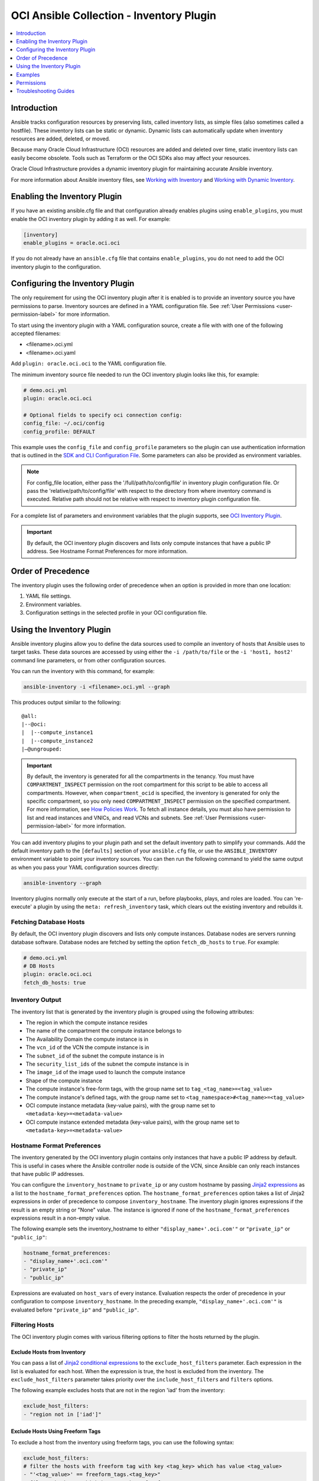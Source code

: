 OCI Ansible Collection - Inventory Plugin
=========================================

.. contents::
  :depth: 1
  :local:
  :backlinks: none

Introduction
------------

Ansible tracks configuration resources by preserving lists, called
inventory lists, as simple files (also sometimes called a hostfile).
These inventory lists can be static or dynamic. Dynamic lists can
automatically update when inventory resources are added, deleted, or
moved.

Because many Oracle Cloud Infrastructure (OCI) resources are added and
deleted over time, static inventory lists can easily become obsolete.
Tools such as Terraform or the OCI SDKs also may affect your resources.

Oracle Cloud Infrastructure provides a dynamic inventory plugin for
maintaining accurate Ansible inventory.

For more information about Ansible inventory files, see `Working with
Inventory <https://docs.ansible.com/ansible/devel/user_guide/intro_inventory.html>`_
and `Working with Dynamic
Inventory <https://docs.ansible.com/ansible/devel/user_guide/intro_dynamic_inventory.html#intro-dynamic-inventory>`_.

Enabling the Inventory Plugin
-----------------------------

If you have an existing ansible.cfg file and that configuration already
enables plugins using ``enable_plugins``, you must enable the OCI
inventory plugin by adding it as well. For example:

.. code:: yaml

   [inventory]
   enable_plugins = oracle.oci.oci

If you do not already have an ``ansible.cfg`` file that contains
``enable_plugins``, you do not need to add the OCI inventory plugin to
the configuration.

Configuring the Inventory Plugin
--------------------------------

The only requirement for using the OCI inventory plugin after it is
enabled is to provide an inventory source you have permissions to parse.
Inventory sources are defined in a YAML configuration file. See :ref:`User
Permissions <user-permission-label>`
for more information.

To start using the inventory plugin with a YAML configuration source,
create a file with with one of the following accepted filenames:

-  <filename>.oci.yml
-  <filename>.oci.yaml

Add ``plugin: oracle.oci.oci`` to the YAML configuration file.

The minimum inventory source file needed to run the OCI inventory plugin
looks like this, for example:

.. code:: yaml

   # demo.oci.yml
   plugin: oracle.oci.oci

   # Optional fields to specify oci connection config:
   config_file: ~/.oci/config
   config_profile: DEFAULT

This example uses the ``config_file`` and ``config_profile`` parameters
so the plugin can use authentication information that is outlined in the
`SDK and CLI Configuration
File <https://docs.oracle.com/en-us/iaas/Content/API/Concepts/sdkconfig.htm#SDK_and_CLI_Configuration_File>`_.
Some parameters can also be provided as environment variables.

.. note::
   For config_file location, either pass the '/full/path/to/config/file' in inventory plugin configuration file.
   Or pass the 'relative/path/to/config/file' with respect to the directory from where inventory command is executed.
   Relative path should not be relative with respect to inventory plugin configuration file.

For a complete list of parameters and environment variables that the
plugin supports, see `OCI Inventory
Plugin <https://oci-ansible-collection.readthedocs.io/en/latest/collections/oracle/oci/oci_inventory.html#parameters>`_.

.. important::
   By default, the OCI inventory plugin discovers and
   lists only compute instances that have a public IP address. See
   Hostname Format Preferences for more information.

Order of Precedence
-------------------

The inventory plugin uses the following order of precedence when an
option is provided in more than one location:

1. YAML file settings.
2. Environment variables.
3. Configuration settings in the selected profile in your OCI
   configuration file.

Using the Inventory Plugin
--------------------------

Ansible inventory plugins allow you to define the data sources used to
compile an inventory of hosts that Ansible uses to target tasks. These
data sources are accessed by using either the ``-i /path/to/file`` or
the ``-i 'host1, host2'`` command line parameters, or from other
configuration sources.

You can run the inventory with this command, for example:

.. code:: bash

   ansible-inventory -i <filename>.oci.yml --graph

This produces output similar to the following:

::

   @all:
   |--@oci:
   |  |--compute_instance1
   |  |--compute_instance2
   |–@ungrouped:

.. important::

   By default, the inventory is generated for all the
   compartments in the tenancy. You must have ``COMPARTMENT_INSPECT``
   permission on the root compartment for this script to be able to
   access all compartments. However, when ``compartment_ocid`` is
   specified, the inventory is generated for only the specific
   compartment, so you only need ``COMPARTMENT_INSPECT`` permission on
   the specified compartment. For more information, see `How Policies
   Work <https://docs.oracle.com/en-us/iaas/Content/Identity/Concepts/policies.htm#How_Policies_Work>`_.
   To fetch all instance details, you must also have permission to list
   and read instances and VNICs, and read VCNs and subnets. See :ref:`User
   Permissions <user-permission-label>`
   for more information.

You can add inventory plugins to your plugin path and set the default
inventory path to simplify your commands. Add the default inventory path
to the ``[defaults]`` section of your ``ansible.cfg`` file, or use the
``ANSIBLE_INVENTORY`` environment variable to point your inventory
sources. You can then run the following command to yield the same output
as when you pass your YAML configuration sources directly:

.. code:: bash

   ansible-inventory --graph

Inventory plugins normally only execute at the start of a run, before
playbooks, plays, and roles are loaded. You can 're-execute' a plugin by
using the ``meta: refresh_inventory`` task, which clears out the
existing inventory and rebuilds it.

Fetching Database Hosts
~~~~~~~~~~~~~~~~~~~~~~~

By default, the OCI inventory plugin discovers and lists only compute
instances. Database nodes are servers running database software.
Database nodes are fetched by setting the option ``fetch_db_hosts`` to
``true``. For example:

.. code:: yaml

   # demo.oci.yml
   # DB Hosts
   plugin: oracle.oci.oci
   fetch_db_hosts: true

Inventory Output
~~~~~~~~~~~~~~~~

The inventory list that is generated by the inventory plugin is grouped
using the following attributes:

-  The region in which the compute instance resides
-  The name of the compartment the compute instance belongs to
-  The Availability Domain the compute instance is in
-  The ``vcn_id`` of the VCN the compute instance is in
-  The ``subnet_id`` of the subnet the compute instance is in
-  The ``security_list_ids`` of the subnet the compute instance is in
-  The ``image_id`` of the image used to launch the compute instance
-  Shape of the compute instance
-  The compute instance's free-form tags, with the group name set to
   ``tag_<tag_name>=<tag_value>``
-  The compute instance's defined tags, with the group name set to
   ``<tag_namespace>#<tag_name>=<tag_value>``
-  OCI compute instance metadata (key-value pairs), with the group name
   set to ``<metadata-key>=<metadata-value>``
-  OCI compute instance extended metadata (key-value pairs), with the
   group name set to ``<metadata-key>=<metadata-value>``

.. _hostname-format-preferences-label:

Hostname Format Preferences
~~~~~~~~~~~~~~~~~~~~~~~~~~~

The inventory generated by the OCI inventory plugin contains only
instances that have a public IP address by default. This is useful in
cases where the Ansible controller node is outside of the VCN, since
Ansible can only reach instances that have public IP addresses.

You can configure the ``inventory_hostname`` to ``private_ip`` or any
custom hostname by passing `Jinja2
expressions <https://docs.ansible.com/ansible/latest/user_guide/playbooks_templating.html>`_
as a list to the ``hostname_format_preferences`` option. The
``hostname_format_preferences`` option takes a list of Jinja2
expressions in order of precedence to compose ``inventory_hostname``.
The inventory plugin ignores expressions if the result is an empty
string or "None" value. The instance is ignored if none of the
``hostname_format_preferences`` expressions result in a non-empty value.

The following example sets the inventory_hostname to either
``"display_name+'.oci.com'"`` or ``"private_ip"`` or ``"public_ip"``:

.. code:: yaml

   hostname_format_preferences:
   - "display_name+'.oci.com'"
   - "private_ip"
   - "public_ip"

Expressions are evaluated on ``host_vars`` of every instance. Evaluation
respects the order of precedence in your configuration to compose
``inventory_hostname``. In the preceding example,
``"display_name+'.oci.com'"`` is evaluated before ``"private_ip"`` and
``"public_ip"``.

.. _filtering-hosts-label:

Filtering Hosts
~~~~~~~~~~~~~~~

The OCI inventory plugin comes with various filtering options to filter
the hosts returned by the plugin.

Exclude Hosts from Inventory
++++++++++++++++++++++++++++

You can pass a list of `Jinja2 conditional
expressions <https://docs.ansible.com/ansible/latest/user_guide/playbooks_templating.html>`_
to the ``exclude_host_filters`` parameter. Each expression in the list
is evaluated for each host. When the expression is true, the host is
excluded from the inventory. The ``exclude_host_filters`` parameter
takes priority over the ``include_host_filters`` and ``filters``
options.

The following example excludes hosts that are not in the region 'iad'
from the inventory:

.. code:: yaml

   exclude_host_filters:
   - "region not in ['iad']"

Exclude Hosts Using Freeform Tags
+++++++++++++++++++++++++++++++++

To exclude a host from the inventory using freeform tags, you can use
the following syntax:

.. code:: yaml

   exclude_host_filters:
   # filter the hosts with freeform tag with key <tag_key> which has value <tag_value>
   - "'<tag_value>' == freeform_tags.<tag_key>"
   # filter the hosts which has <tag_key> freeform tag
   - "'<tag_key>' in freefrom_tags"

For example:

.. code:: yaml

   exclude_host_filters:
   - "'operating_system' in freeform_tags"
   - "'linux' == freeform_tags.operating_system"

Exclude Hosts Using Defined Tags
++++++++++++++++++++++++++++++++

To exclude a host from the inventory using defined tags, you can use the
following syntax:

.. code:: yaml

   exclude_host_filters:
   #filter the hosts with defined tag in <namespace> with <tag_key> and <tag_value>
   - "'<tag_value>' == defined_tags.<namespace>.<tag_key>"
   # filter the hosts with <tag_key> in the <namespace> in defined tags
   - "'<tag_key>' in defined_tags.<namespace>"

For example:

.. code:: yaml

   exclude_host_filters:
   - "'ansible' == defined_tags.ansible_collections_tag_namespace.managed_by"
   - "'managed_by' in defined_tags.ansible_collections_tag_namespace"

Include Hosts in Inventory
++++++++++++++++++++++++++

You can pass a list of `Jinja2 conditional
expressions <https://docs.ansible.com/ansible/latest/user_guide/playbooks_templating.html>`_
to the ``include_host_filters`` parameter. Each expression in the list
is evaluated for each host. When the expression is true, the host is
included in the inventory.

The following example includes only the hosts that have a
``display_name`` ending with '.oci.com' in the inventory:

.. code:: yaml

   include_host_filters:
   - "display_name is match('.*.oci.com')"

.. note::
   The include_host_filters and filters options cannot be used
   together.

Include Hosts Using Freeform Tags
++++++++++++++++++++++++++++++++++

To include a host from the inventory using freeform tags, you can use
the following syntax:

.. code:: yaml

   include_host_filters:
   # filter the hosts with freeform tag with key <tag_key> which has value <tag_value>
   - "'<tag_value>' == freeform_tags.<tag_key>"
   # filter the hosts which has <tag_key> freeform tag
   - "'<tag_key>' in freefrom_tags"

For example:

.. code:: yaml

   include_host_filters:
   - "'operating_system' in freeform_tags"
   - "'linux' == freeform_tags.operating_system"

Include Hosts Using Defined Tags
++++++++++++++++++++++++++++++++

To include a host from the inventory using defined tags, you can use the
following syntax:

.. code:: yaml

   include_host_filters:
   #filter the hosts with defined tag in <namespace> with <tag_key> and <tag_value>
   - "'<tag_value>' == defined_tags.<namespace>.<tag_key>"
   # filter the hosts with <tag_key> in the <namespace> in defined tags
   - "'<tag_key>' in defined_tags.<namespace>"

For example:

.. code:: yaml

   include_host_filters:
   -  "'ansible' == defined_tags.ansible_collections_tag_namespace.managed_by"
   -  "'managed_by' in defined_tags.ansible_collections_tag_namespace"

Enabling Caching
~~~~~~~~~~~~~~~~

Caching can be enabled to speed lookups. You can set caching options for
an individual YAML configuration source or for multiple inventory
sources using environment variables or Ansible configuration files. If
you enable caching for an inventory plugin without providing
inventory-specific caching options, the inventory plugin uses
fact-caching options.

Here is an example of enabling caching for an individual YAML
configuration file:

.. code:: yaml

   # demo.oci.yml
   plugin: oracle.oci.oci
   cache: yes
   cache_plugin: jsonfile
   cache_timeout: 7200
   cache_connection: /tmp/oci_inventory
   cache_prefix: oci

Using Dynamic Groups
~~~~~~~~~~~~~~~~~~~~

You can create dynamic groups using host variables with the constructed
keyed_groups option. The option groups can also be used to create groups
and create and modify host variables. Syntax for keyed groups and groups
that use tags follows:

.. code:: yaml

   keyed_groups:
   - key: freeform_tags.<tag key>
     prefix: <my_prefix>
   - key: defined_tags.<namespace>.<tag key>
     prefix: <my_prefix>

.. code:: yaml

   groups:
   <group_name>: "'<tag_value>' == freeform_tags.<tag_key>"
   <group_name>: "'<tag_value>' == defined_tags.<namespace>.<tag_key>"
   <group_name>: "'<tag_key>' in defined_tags.<namespace>"

For example:

.. code:: yaml

   # demo.oci.yml
   plugin: oracle.oci.oci
   regions:
     - us-phoenix-1
     - us-ashburn-1
   keyed_groups:
     # add hosts to tag_Name_value groups for each oci host's tags.Name variable
     - key: tags.Name
       prefix: tag_Name_
   groups:
     # add hosts to the group development if any of the
     # dictionary's keys or values is the word 'devel'
     development: "'devel' in (tags|list)"
     # add hosts with freefrom_tags that has 'operating_system'
     # key and 'linux' value to 'linux' group
     linux: "'linux' == freeform_tags.operating_system"
     # add hosts with freefrom tags that has 'operating_system' key to os group
     os: "'operating_system' in freeform_tags"
     # add hosts with defined tags in the namespace
     # 'ansible_collections_tag_namespace' with tag 'managed_by' and value 'ansible'
     ansible_managed: "'ansible' == defined_tags.ansible_collections_tag_namespace.managed_by"
     # add hosts with defined tags in the namespace
     # 'ansible_collections_tag_namespace' with tag 'managed_by'
     cm_managed_hosts: "'managed_by' in defined_tags.ansible_collections_tag_namespace"

This example produces output similar to the following:

::

   @all:
   |--@development:
   |  |--compute_instance1
   |  |--compute_instance2
   |--@linux:
   |  |--compute_instance1
   |--@os:
   |  |--compute_instance1
   |  |--compute_instance2
   |--@ansible_managed:
   |  |--compute_instance1
   |--@cm_managed_hosts:
   |  |--compute_instance2
   |--@ungrouped

If a host does not have the variables specified in the configuration,
the host is not added to groups other than those that the inventory
plugin creates and the ``ansible_host`` host variable is not modified.

Examples
--------

The following sections include configuration examples that cover common
inventory scenarios.

Fetch All Compute Hosts
~~~~~~~~~~~~~~~~~~~~~~~

To fetch all hosts, your configuration can be as simple as the following
example:

.. code:: yaml

   plugin: oracle.oci.oci

Fetch Only DB Hosts
~~~~~~~~~~~~~~~~~~~

To fetch all nodes hosting database software while excluding Compute
hosts, your configuration would look like the following example:

.. code:: yaml

   plugin: oracle.oci.oci

   # fetch databse hosts
   fetch_db_hosts: true
   # don't fetch Compute hosts
   fetch_compute_hosts: False

Fetch Hosts from Specific Regions
~~~~~~~~~~~~~~~~~~~~~~~~~~~~~~~~~

To fetch hosts only in specified regions, your configuration would look
similar to the following example:

.. code:: yaml

   plugin: oracle.oci.oci

   # Fetch only the hosts in the regions us-ashburn-1, us-phoenix-1
   regions:
     - us-ashburn-1
     - us-phoenix-1

Set Inventory Hostname
~~~~~~~~~~~~~~~~~~~~~~

To set the format of the inventory hostname used in the inventory, your
configuration would include a section similar to the following example:

.. code:: yaml

   plugin: oracle.oci.oci

   # Sets the inventory_hostname to either "display_name+'.oci.com'", "public_ip", "private_ip", or "id"
   # "display_name+'.oci.com'" has more preference than "public_ip", "private_ip", "id".
   hostname_format_preferences:
     - "display_name+'.oci.com'"
     - "public_ip"
     - "private_ip"
     - "id"

See :ref:`Hostname Format
Preferences <hostname-format-preferences-label>`
for more information.

Exclude Hosts from Inventory
~~~~~~~~~~~~~~~~~~~~~~~~~~~~

To use a `Jinja2 conditional
expression <https://docs.ansible.com/ansible/latest/user_guide/playbooks_templating.html>`_
to exclude hosts from the inventory, your configuration would include a
section similar to the following example:

.. code:: yaml

   plugin: oracle.oci.oci

   # Includes only the hosts that have a display_name ending with '.oci.com' in the inventory
   include_host_filters:
     - "display_name is match('.*.oci.com')"

See :ref:`Filtering Hosts <filtering-hosts-label>`
for more information.

Include Hosts in Inventory
~~~~~~~~~~~~~~~~~~~~~~~~~~

To use a `Jinja2 conditional
expression <https://docs.ansible.com/ansible/latest/user_guide/playbooks_templating.html>`_
to include hosts in inventory, your configuration would include a
section similar to the following example:

.. code:: yaml

   plugin: oracle.oci.oci

   # Includes only the hosts that have a display_name ending with '.oci.com' in the inventory
   include_host_filters:
     - "display_name is match('.*.oci.com')"

See :ref:`Filtering Hosts <filtering-hosts-label>`
for more information.

.. note::
   The ``include_host_filters`` and ``filters`` options cannot
   be used together.

Fetch Hosts from Specific Compartments
~~~~~~~~~~~~~~~~~~~~~~~~~~~~~~~~~~~~~~

The following example shows how to fetch all hosts from the specified
compartments:

.. code:: yaml

   # Fetch all hosts
   plugin: oracle.oci.oci

   # Select compartment by OCID or name
   compartments:
     - compartment_ocid: <ocid1.compartment.oc1..exampleuniqueID>
       fetch_hosts_from_subcompartments: false

     - compartment_name: "<compartment_name>"
       parent_compartment_ocid: <ocid1.tenancy.oc1..exampleuniqueID>

Other Options
~~~~~~~~~~~~~

The following example configuration combines the preceding scenarios
with more configuration options:

.. code:: yaml

   # Fetch all hosts
   plugin: oracle.oci.oci

   # Optional fields:
   config_file: ~/.oci/config
   config_profile: DEFAULT

   # Example select regions
   regions:
     - us-ashburn-1
     - us-phoenix-1

   # Enable threads to speedup lookup
   enable_parallel_processing: yes

   # Select compartment by ocid or name
   compartments:
     - compartment_ocid: <ocid1.compartment.oc1..exampleuniqueID>
       fetch_hosts_from_subcompartments: false

     - compartment_name: "<compartment_name>"
       parent_compartment_ocid: <ocid1.tenancy.oc1..exampleuniqueID>

   # Sets the inventory_hostname. Each item is a Jinja2 expression and it gets evaluated on host_vars.
   hostname_format_preferences:
     - "display_name+'.oci.com'"
     - "private_ip"
     - "public_ip"

   # Excludes a host from the inventory when any of the Jinja2 expression evaluates to true.
   exclude_host_filters:
     - "region not in ['iad']"
     - "'<tag_key>' in freeform_tags"
     - "'<tag_value>' == freeform_tags.<tag_key>"
     - "'<tag_value>' == defined_tags.<namespace>.<tag_key>"
     - "'<tag_key>' in defined_tags.<namespace>"

   # Includes a host in the inventory when any of the Jinja2 expression evaluates to true.
   include_host_filters:
     - "display_name is match('.*.oci.com')"
     - "'<tag_key>' in freeform_tags"
     - "'<tag_value>' == freeform_tags.<tag_key>"
     - "'<tag_value>' == defined_tags.<namespace>.<tag_key>"
     - "'<tag_key>' in defined_tags.<namespace>"

   # Example group results by key
   keyed_groups
   - key: freeform_tags.<tag key>
     prefix: <my_prefix>
   - key: defined_tags.<namespace>.<tag key>
     prefix: <my_prefix>

   groups:
     <group_name>: "'<tag_value>' == freeform_tags.<tag_key>"
     <group_name>: "'<tag_value>' == defined_tags.<namespace>.<tag_key>"
     <group_name>: "'<tag_key>' in defined_tags.<namespace>"

   # Example to create and modify a host variable
   compose:
     ansible_host: display_name+'.oracle.com'

   # Example flag to turn on debug mode
   debug: true

   # Enable Cache
   cache: yes
   cache_plugin: jsonfile
   cache_timeout: 7200
   cache_connection: /tmp/oci-cache
   cache_prefix: oci_

   # DB Hosts
   fetch_db_hosts: True

   # Compute Hosts (bool type)
   fetch_compute_hosts: True

   # Process only the primary vnic of a compute instance
   primary_vnic_only: True

Permissions
-----------

If the inventory list generated by the OCI inventory plugin does not
include every compute instance in your tenancy, review the following
information.

.. _user-permission-label:

User Permissions
~~~~~~~~~~~~~~~~

Ensure that the user has the following policy permissions. The user OCID
is specified using either the ``OCI_USER`` environment variable, or the
``profile`` section in your SDK and CLI configuration file.

To see a list of permissions for API operations, see `Details for the
Core
Services <https://docs.oracle.com/en-us/iaas/Content/Identity/Reference/corepolicyreference.htm#Details_for_the_Core_Services>`_.

The inventory plugin makes API calls for the following operations:

-  ListCompartments
-  GetCompartment
-  ListVNICAttachments
-  GetVNIC
-  GetSubnet
-  GetVLAN
-  GetVCN
-  ListInstances
-  GetInstance
-  ListDBNodes
-  ListDBSystems
-  ListRegionSubscriptions

Troubleshooting Guides
----------------------
`Inventory Plugin Troubleshooting guides <http://oci-ansible-collection.readthedocs.io/en/latest/guides/troubleshooting-guide.html#inventory-plugin-errors>`_
